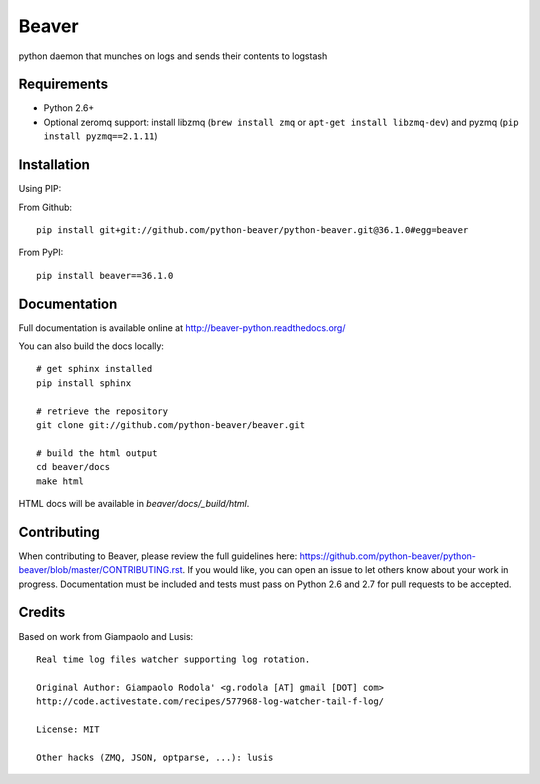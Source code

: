 ======
Beaver
======

.. image:: https://travis-ci.org/python-beaver/python-beaver.svg?branch=master
    :target: https://travis-ci.org/python-beaver/python-beaver

.. image:: https://coveralls.io/repos/python-beaver/python-beaver/badge.svg?branch=master&service=github
    :target: https://coveralls.io/github/python-beaver/python-beaver?branch=master

python daemon that munches on logs and sends their contents to logstash

Requirements
============

* Python 2.6+
* Optional zeromq support: install libzmq (``brew install zmq`` or ``apt-get install libzmq-dev``) and pyzmq (``pip install pyzmq==2.1.11``)

Installation
============

Using PIP:

From Github::

    pip install git+git://github.com/python-beaver/python-beaver.git@36.1.0#egg=beaver

From PyPI::

    pip install beaver==36.1.0

Documentation
=============

Full documentation is available online at http://beaver-python.readthedocs.org/

You can also build the docs locally::

    # get sphinx installed
    pip install sphinx

    # retrieve the repository
    git clone git://github.com/python-beaver/beaver.git

    # build the html output
    cd beaver/docs
    make html

HTML docs will be available in `beaver/docs/_build/html`.

Contributing
============

When contributing to Beaver, please review the full guidelines here: https://github.com/python-beaver/python-beaver/blob/master/CONTRIBUTING.rst.
If you would like, you can open an issue to let others know about your work in progress. Documentation must be included and tests must pass on Python 2.6 and 2.7 for pull requests to be accepted.

Credits
=======

Based on work from Giampaolo and Lusis::

    Real time log files watcher supporting log rotation.

    Original Author: Giampaolo Rodola' <g.rodola [AT] gmail [DOT] com>
    http://code.activestate.com/recipes/577968-log-watcher-tail-f-log/

    License: MIT

    Other hacks (ZMQ, JSON, optparse, ...): lusis
